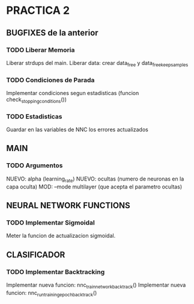 * PRACTICA 2
** BUGFIXES de la anterior
*** TODO Liberar Memoria
    Liberar strdups del main.
    Liberar data: crear data_free y data_free_keep_samples
*** TODO Condiciones de Parada
    Implementar condiciones segun estadisticas (funcion check_stopping_conditions())
*** TODO Estadisticas
    Guardar en las variables de NNC los errores actualizados
** MAIN
*** TODO Argumentos
    NUEVO: alpha   (learning_rate)
    NUEVO: ocultas (numero de neuronas en la capa oculta)
    MOD:   --mode multilayer (que acepta el parametro ocultas)
** NEURAL NETWORK FUNCTIONS
*** TODO Implementar Sigmoidal
    Meter la funcion de actualizacion sigmoidal.
** CLASIFICADOR
*** TODO Implementar Backtracking
    Implementar nueva funcion: nnc_train_network_backtrack()
    Implementar nueva funcion: nnc_run_training_epoch_backtrack()
